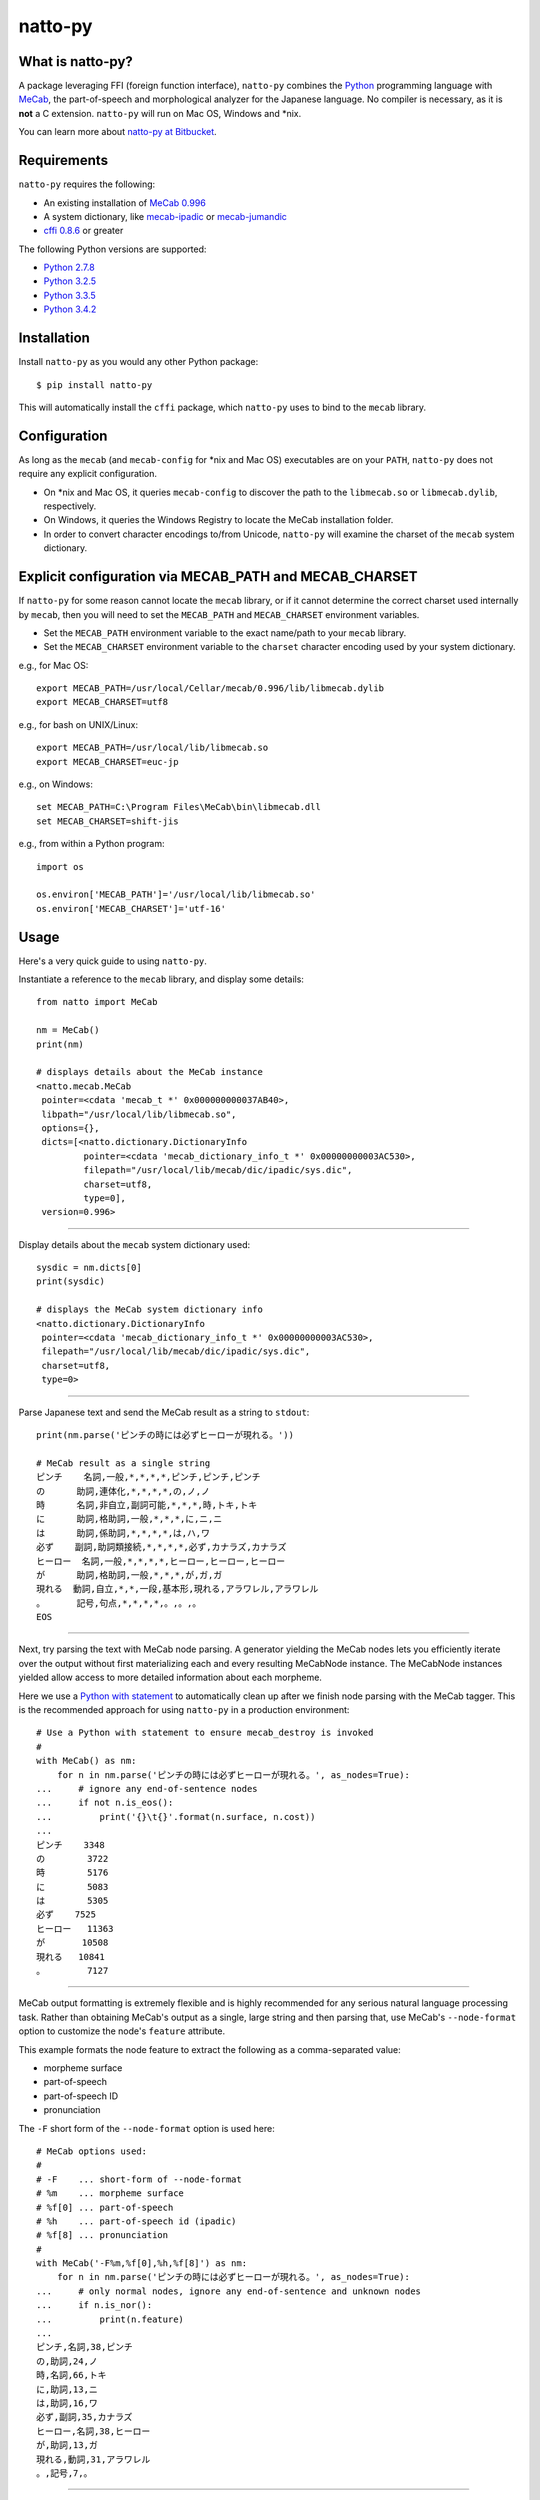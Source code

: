 natto-py
========

What is natto-py?
-----------------
A package leveraging FFI (foreign function interface), ``natto-py`` combines
the Python_ programming language with MeCab_, the part-of-speech and
morphological analyzer for the Japanese language. No compiler is necessary, as
it is **not** a C extension. ``natto-py`` will run on Mac OS, Windows and
\*nix.

You can learn more about `natto-py at Bitbucket`_.

Requirements
-------------
``natto-py`` requires the following:

- An existing installation of `MeCab 0.996`_
- A system dictionary, like `mecab-ipadic`_ or `mecab-jumandic`_
- `cffi 0.8.6`_ or greater

The following Python versions are supported:

- `Python 2.7.8`_
- `Python 3.2.5`_
- `Python 3.3.5`_
- `Python 3.4.2`_

Installation
------------
Install ``natto-py`` as you would any other Python package::

    $ pip install natto-py

This will automatically install the ``cffi`` package, which ``natto-py`` uses
to bind to the ``mecab`` library.

Configuration
-------------
As long as the ``mecab`` (and ``mecab-config`` for \*nix and Mac OS)
executables are on your ``PATH``, ``natto-py`` does not require any explicit
configuration. 

* On \*nix and Mac OS, it queries ``mecab-config`` to discover the path to the ``libmecab.so`` or ``libmecab.dylib``, respectively.
* On Windows, it queries the Windows Registry to locate the MeCab installation folder.
* In order to convert character encodings to/from Unicode, ``natto-py`` will examine the charset of the ``mecab`` system dictionary.

Explicit configuration via MECAB_PATH and MECAB_CHARSET
-------------------------------------------------------
If ``natto-py`` for some reason cannot locate the ``mecab`` library,
or if it cannot determine the correct charset used internally by
``mecab``, then you will need to set the ``MECAB_PATH`` and ``MECAB_CHARSET``
environment variables. 

* Set the ``MECAB_PATH`` environment variable to the exact name/path to your ``mecab`` library.
* Set the ``MECAB_CHARSET`` environment variable to the ``charset`` character encoding used by your system dictionary.

e.g., for Mac OS::

    export MECAB_PATH=/usr/local/Cellar/mecab/0.996/lib/libmecab.dylib
    export MECAB_CHARSET=utf8

e.g., for bash on UNIX/Linux::

    export MECAB_PATH=/usr/local/lib/libmecab.so
    export MECAB_CHARSET=euc-jp

e.g., on Windows::

    set MECAB_PATH=C:\Program Files\MeCab\bin\libmecab.dll
    set MECAB_CHARSET=shift-jis

e.g., from within a Python program::

    import os

    os.environ['MECAB_PATH']='/usr/local/lib/libmecab.so'
    os.environ['MECAB_CHARSET']='utf-16'

Usage
-----
Here's a very quick guide to using ``natto-py``.

Instantiate a reference to the ``mecab`` library, and display some details::

    from natto import MeCab

    nm = MeCab()
    print(nm)

    # displays details about the MeCab instance
    <natto.mecab.MeCab
     pointer=<cdata 'mecab_t *' 0x000000000037AB40>,
     libpath="/usr/local/lib/libmecab.so",
     options={},
     dicts=[<natto.dictionary.DictionaryInfo
             pointer=<cdata 'mecab_dictionary_info_t *' 0x00000000003AC530>,
             filepath="/usr/local/lib/mecab/dic/ipadic/sys.dic",
             charset=utf8,
             type=0],
     version=0.996>

----

Display details about the ``mecab`` system dictionary used::

    sysdic = nm.dicts[0]
    print(sysdic)

    # displays the MeCab system dictionary info
    <natto.dictionary.DictionaryInfo
     pointer=<cdata 'mecab_dictionary_info_t *' 0x00000000003AC530>,
     filepath="/usr/local/lib/mecab/dic/ipadic/sys.dic",
     charset=utf8,
     type=0>

----

Parse Japanese text and send the MeCab result as a string to ``stdout``::

    print(nm.parse('ピンチの時には必ずヒーローが現れる。'))

    # MeCab result as a single string
    ピンチ    名詞,一般,*,*,*,*,ピンチ,ピンチ,ピンチ
    の      助詞,連体化,*,*,*,*,の,ノ,ノ
    時      名詞,非自立,副詞可能,*,*,*,時,トキ,トキ
    に      助詞,格助詞,一般,*,*,*,に,ニ,ニ
    は      助詞,係助詞,*,*,*,*,は,ハ,ワ
    必ず    副詞,助詞類接続,*,*,*,*,必ず,カナラズ,カナラズ
    ヒーロー  名詞,一般,*,*,*,*,ヒーロー,ヒーロー,ヒーロー
    が      助詞,格助詞,一般,*,*,*,が,ガ,ガ
    現れる  動詞,自立,*,*,一段,基本形,現れる,アラワレル,アラワレル
    。      記号,句点,*,*,*,*,。,。,。
    EOS

----

Next, try parsing the text with MeCab node parsing. A generator yielding the
MeCab nodes lets you efficiently iterate over the output without first
materializing each and every resulting MeCabNode instance. The MeCabNode 
instances yielded allow access to more detailed information about each
morpheme.

Here we use a `Python with statement`_ to automatically clean up after we 
finish node parsing with the MeCab tagger. This is the recommended approach
for using ``natto-py`` in a production environment::

    # Use a Python with statement to ensure mecab_destroy is invoked
    #
    with MeCab() as nm:
        for n in nm.parse('ピンチの時には必ずヒーローが現れる。', as_nodes=True):
    ...     # ignore any end-of-sentence nodes
    ...     if not n.is_eos():
    ...         print('{}\t{}'.format(n.surface, n.cost))
    ...
    ピンチ    3348
    の        3722
    時        5176
    に        5083
    は        5305
    必ず    7525
    ヒーロー   11363
    が       10508
    現れる   10841
    。        7127

----

MeCab output formatting is extremely flexible and is highly recommended for
any serious natural language processing task. Rather than obtaining MeCab's
output as a single, large string and then parsing that, use MeCab's 
``--node-format`` option to customize the node's ``feature`` attribute.

This example formats the node feature to extract the following as a
comma-separated value:

* morpheme surface
* part-of-speech
* part-of-speech ID
* pronunciation

The ``-F`` short form of the ``--node-format`` option is used here::

    # MeCab options used:
    #
    # -F    ... short-form of --node-format
    # %m    ... morpheme surface
    # %f[0] ... part-of-speech
    # %h    ... part-of-speech id (ipadic)
    # %f[8] ... pronunciation
    #
    with MeCab('-F%m,%f[0],%h,%f[8]') as nm:
        for n in nm.parse('ピンチの時には必ずヒーローが現れる。', as_nodes=True):
    ...     # only normal nodes, ignore any end-of-sentence and unknown nodes
    ...     if n.is_nor():
    ...         print(n.feature)
    ...
    ピンチ,名詞,38,ピンチ
    の,助詞,24,ノ
    時,名詞,66,トキ
    に,助詞,13,ニ
    は,助詞,16,ワ
    必ず,副詞,35,カナラズ
    ヒーロー,名詞,38,ヒーロー
    が,助詞,13,ガ
    現れる,動詞,31,アラワレル
    。,記号,7,。

----

Learn More
----------
* You can read more about ``natto-py`` on the `project Wiki`_.
* `API documentation on Read the Docs`_.

Contributing to natto-py
------------------------
- Use mercurial_ and `check out the latest code at Bitbucket`_ to make sure the
  feature hasn't been implemented or the bug hasn't been fixed yet.
- `Browse the issue tracker`_ to make sure someone already hasn't requested it
  and/or contributed it.
- Fork the project.
- Start a feature/bugfix branch.
- Commit and push until you are happy with your contribution.
- Make sure to add tests for it. This is important so I don't break it in a
  future version unintentionally. I use unittest_ as it is very natural
  and easy-to-use.
- Please try not to mess with the ``setup.py``, ``CHANGELOG``, or version
  files. If you must have your own version, that is fine, but please isolate
  to its own commit so I can cherry-pick around it.

Changelog
---------
Please see the ``CHANGELOG`` for the release history.

Copyright
---------
Copyright |copy| 2015, Brooke M. Fujita. All rights reserved. Please see
the LICENSE file for further details.

.. _Python: http://www.python.org/
.. _MeCab: http://mecab.googlecode.com/svn/trunk/mecab/doc/index.html
.. _mecab-ipadic: https://mecab.googlecode.com/files/mecab-ipadic-2.7.0-20070801.tar.gz
.. _mecab-jumandic: https://mecab.googlecode.com/files/mecab-jumandic-5.1-20070304.tar.gz
.. _natto-py at Bitbucket: https://bitbucket.org/buruzaemon/natto-py
.. _MeCab 0.996: http://code.google.com/p/mecab/downloads/list
.. _cffi 0.8.6: https://bitbucket.org/cffi/cffi
.. _Python 2.7.8: https://www.python.org/download/releases/2.7.8/
.. _Python 3.2.5: https://www.python.org/download/releases/3.2.5/
.. _Python 3.3.5: https://www.python.org/download/releases/3.3.5/
.. _Python 3.4.2: https://www.python.org/downloads/release/python-342/
.. _NLTK3's lead: https://github.com/nltk/nltk/wiki/Porting-your-code-to-NLTK-3.0
.. _Python with statement: https://www.python.org/dev/peps/pep-0343/
.. _project Wiki: https://bitbucket.org/buruzaemon/natto-py/wiki/Home
.. _API documentation on Read the Docs: http://natto-py.readthedocs.org/en/latest/
.. _mercurial: http://mercurial.selenic.com/
.. _check out the latest code at Bitbucket: https://bitbucket.org/buruzaemon/natto-py/src
.. _Browse the issue tracker: https://bitbucket.org/buruzaemon/natto-py/issues?status=new&status=open
.. _unittest: http://pythontesting.net/framework/unittest/unittest-introduction/
.. |copy| unicode:: 0xA9 .. copyright sign
